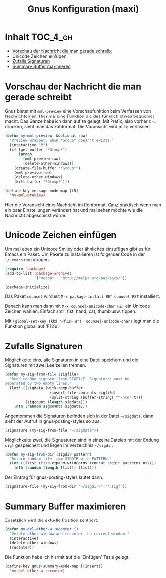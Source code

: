 #+TITLE: Gnus Konfiguration (maxi)
#+OPTIONS: toc:nil

* Inhalt							   :TOC_4_gh:
 - [[#vorschau-der-nachricht-die-man-gerade-schreibt][Vorschau der Nachricht die man gerade schreibt]]
 - [[#unicode-zeichen-einfügen][Unicode Zeichen einfügen]]
 - [[#zufalls-signaturen][Zufalls Signaturen]]
 - [[#summary-buffer-maximieren][Summary Buffer maximieren]]

* Vorschau der Nachricht die man gerade schreibt

Gnus bietet mit =mml-preview= eine Vorschaufunktion beim Verfassen
von Nachrichten an. Hier mal eine Funktion die das für mich etwas
bequemer macht. Das Ganze habe ich dann auf =F5= gelegt. Mit Prefix,
also vorher =C-u= drücken, sieht man das Rohformat. Die Voransicht
wird mit =q= verlassen.

#+BEGIN_SRC emacs-lisp
  (defun my-mml-preview (&optional raw)
    "Preview wrapper, when *Group* doesn't exists."
    (interactive "P")
    (if (get-buffer "*Group*")
        (progn
          (mml-preview raw)
          (delete-other-windows))
      (create-file-buffer "*Group*")
      (mml-preview raw)
      (delete-other-windows)
      (kill-buffer "*Group*")))

  (define-key message-mode-map [f5]
    'my-mml-preview)
#+END_SRC

Hier die Voransicht einer Nachricht im Rohformat. Ganz praktisch wenn
man ein paar Einstellungen verändert hat und mal sehen möchte wie die
Nachricht abgeschickt würde.

[[file:images/gnus-art-raw-preview.jpg]]

* Unicode Zeichen einfügen

Um mal eben ein Unicode Smiley oder ähnliches einzufügen gibt es für
Emacs ein Paket. Um Pakete zu installieren ist folgender Code in der
=~/.emacs= einzutragen.

#+BEGIN_SRC emacs-lisp
  (require 'package)
  (add-to-list 'package-archives
               '("melpa" . "http://melpa.org/packages/"))

  (package-initialize)
#+END_SRC

Das Paket =counsel= wird mit ~M-x package-install RET counsel RET~
installiert.

Danach kann man dann mit ~M-x counsel-unicode-char RET~ ein Unicode
Zeichen wählen. Einfach smil, fist, hand, cat, thumb usw. tippen.

Mit  ~(global-set-key (kbd "<f12> u") 'counsel-unicode-char)~ legt man
die Funktion global auf 'F12 u'.

[[file:images/emacs-select-unicode.jpg]]

* Zufalls Signaturen

Möglichkeite eins, alle Signaturen in eine Datei speichern und die
Signaturen mit zwei Leerzeilen trennen.

#+BEGIN_SRC emacs-lisp
  (defun my-sig-from-file (sigfile)
    "Read random signatur from SIGFILE. Signatures must be
  separated by two empty lines."
    (let* ((sigdata (with-temp-buffer
                      (insert-file-contents sigfile)
                      (split-string (buffer-string) "^\n\n" t)))
           (sigcount (length sigdata)))
      (nth (random sigcount) sigdata)))
#+END_SRC

Angemommen die Signaturen befinden sich in der Datei =~/sigdata=, dann
sieht der Aufruf in gnus-posting-styles so aus.

#+BEGIN_SRC emacs-lisp
  (signature (my-sig-from-file "~/sigdata"))
#+END_SRC

Möglichkeite zwei, die Signuaturen sind in einzelne Dateien mit der
Endung =sigf= gespeichert und liegen im Verzeichnis =~/sigdir=.

#+BEGIN_SRC emacs-lisp
  (defun my-sig-from-dir (sigdir pattern)
    "Return random file from SIGDIR with PATTERN."
    (let ((flist (file-expand-wildcards (concat sigdir pattern) nil)))
      (nth (random (length flist)) flist)))
#+END_SRC

Der Eintrag für gnus-posting-styles lautet dann.

#+BEGIN_SRC emacs-lisp
  (signature-file (my-sig-from-dir "~/sigdir/" "*.sigf"))
#+END_SRC

* Summary Buffer maximieren

Zusätzlich wird die aktuelle Position zentriert.

#+BEGIN_SRC emacs-lisp
  (defun my-del-other-w-recenter ()
    "Delete other window and recenter the current window."
    (interactive)
    (delete-other-windows)
    (recenter))
#+END_SRC

Die Funktion habe ich hiermit auf die 'Einfügen' Taste gelegt.

#+BEGIN_SRC emacs-lisp
  (define-key gnus-summary-mode-map [(insert)]
    'my-del-other-w-recenter)
#+END_SRC
